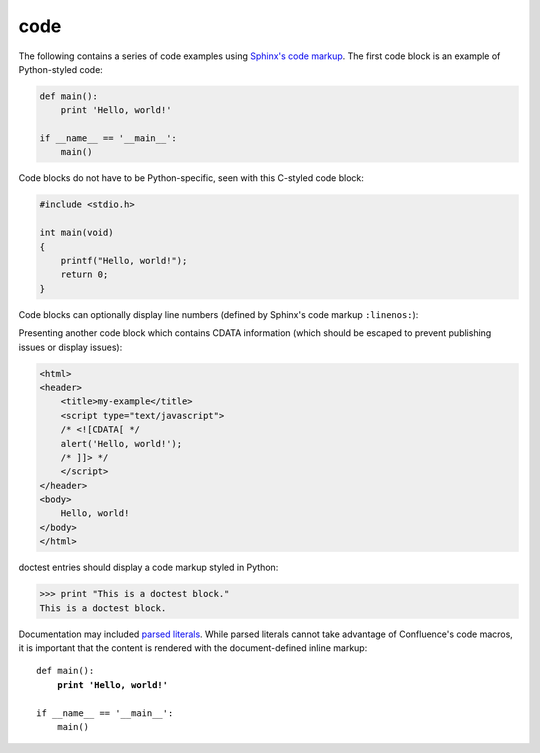 code
====

The following contains a series of code examples using `Sphinx's code markup`_.
The first code block is an example of Python-styled code:

.. code-block:: python

   def main():
       print 'Hello, world!'

   if __name__ == '__main__':
       main()

Code blocks do not have to be Python-specific, seen with this C-styled code
block:

.. code-block:: c

   #include <stdio.h>

   int main(void)
   {
       printf("Hello, world!");
       return 0;
   }

Code blocks can optionally display line numbers (defined by Sphinx's code
markup ``:linenos:``):

.. code-block:: cpp
   :linenos:

   #include <iostream>

   int main()
   {
       std::cout << "Hello, world!";
       return 0;
   }

Presenting another code block which contains CDATA information (which should be
escaped to prevent publishing issues or display issues):

.. code-block:: html

   <html>
   <header>
       <title>my-example</title>
       <script type="text/javascript">
       /* <![CDATA[ */
       alert('Hello, world!');
       /* ]]> */
       </script>
   </header>
   <body>
       Hello, world!
   </body>
   </html>

doctest entries should display a code markup styled in Python:

>>> print "This is a doctest block."
This is a doctest block.

Documentation may included `parsed literals`_. While parsed literals cannot take
advantage of Confluence's code macros, it is important that the content is
rendered with the document-defined inline markup:

.. parsed-literal::

   def main():
       **print 'Hello, world!'**

   if __name__ == '__main__':
       main()

.. _Sphinx's code markup: http://www.sphinx-doc.org/en/stable/markup/code.html
.. _parsed literals: http://docutils.sourceforge.net/docs/ref/rst/directives.html#parsed-literal-block
